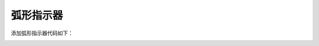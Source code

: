 弧形指示器
===========================================

添加弧形指示器代码如下：

.. code-block:: c
   :linenos:

    //定义一个样式，主体颜色为SGL_BLUE，文本颜色为SGL_RED，圆角半径为16
    sgl_style_t arcbar_style = {.body_color = SGL_BLUE, .text_color = SGL_RED};
    //创建一个弧形指示器对象
    sgl_obj_t *arcbar = sgl_arcbar_create(main_page, 50);
    //设置弧形指示器的大小为宽100和高100
    sgl_obj_set_size(arcbar, 50, 50);
    //设置弧形指示器的样式为arcbar_style
    sgl_obj_set_style(arcbar, &arcbar_style);
    //设置弧形指示器的位置为x坐标170, y坐标120
    sgl_obj_set_pos(arcbar, 20, 120);
    //设置弧形指示器的字体
    sgl_arcbar_set_font(arcbar, &song23);
    //设置弧形指示器的厚度为10
    sgl_arcbar_set_thick(arcbar, 3);


.. image:: img/arcbar_test.png
   :alt: arcbar demo

